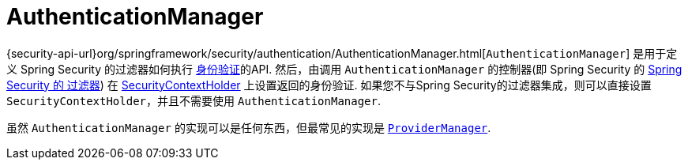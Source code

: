 [[servlet-authentication-authenticationmanager]]
= AuthenticationManager

{security-api-url}org/springframework/security/authentication/AuthenticationManager.html[`AuthenticationManager`]  是用于定义 Spring Security 的过滤器如何执行 <<authentication,身份验证>>的API.
然后，由调用 `AuthenticationManager` 的控制器(即 Spring Security 的 <<servlet-security-filters,Spring Security 的 过滤器>>) 在 <<servlet-authentication-securitycontextholder,SecurityContextHolder>>  上设置返回的身份验证.
如果您不与Spring Security的过滤器集成，则可以直接设置 `SecurityContextHolder`，并且不需要使用 `AuthenticationManager`.

虽然 `AuthenticationManager` 的实现可以是任何东西，但最常见的实现是  <<servlet-authentication-providermanager,`ProviderManager`>>.
// FIXME: add configuration
